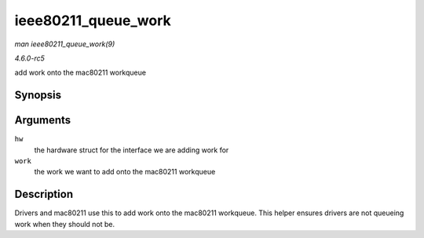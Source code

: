 .. -*- coding: utf-8; mode: rst -*-

.. _API-ieee80211-queue-work:

====================
ieee80211_queue_work
====================

*man ieee80211_queue_work(9)*

*4.6.0-rc5*

add work onto the mac80211 workqueue


Synopsis
========

.. c:function:: void ieee80211_queue_work( struct ieee80211_hw * hw, struct work_struct * work )

Arguments
=========

``hw``
    the hardware struct for the interface we are adding work for

``work``
    the work we want to add onto the mac80211 workqueue


Description
===========

Drivers and mac80211 use this to add work onto the mac80211 workqueue.
This helper ensures drivers are not queueing work when they should not
be.


.. ------------------------------------------------------------------------------
.. This file was automatically converted from DocBook-XML with the dbxml
.. library (https://github.com/return42/sphkerneldoc). The origin XML comes
.. from the linux kernel, refer to:
..
.. * https://github.com/torvalds/linux/tree/master/Documentation/DocBook
.. ------------------------------------------------------------------------------
